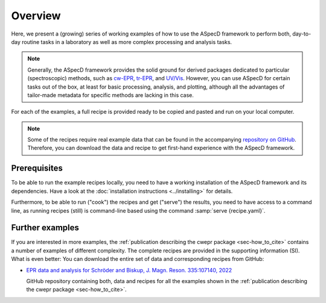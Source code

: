 ========
Overview
========

Here, we present a (growing) series of working examples of how to use the ASpecD framework to perform both, day-to-day routine tasks in a laboratory as well as more complex processing and analysis tasks.

.. note::

    Generally, the ASpecD framework provides the solid ground for derived packages dedicated to particular (spectroscopic) methods, such as `cw-EPR <https://docs.cwepr.de/>`_, `tr-EPR <https://docs.trepr.de/>`_, and `UV/Vis <https://docs.uvvispy.de/>`_. However, you can use ASpecD for certain tasks out of the box, at least for basic processing, analysis, and plotting, although all the advantages of tailor-made metadata for specific methods are lacking in this case.


For each of the examples, a full recipe is provided ready to be copied and pasted and run on your local computer.

.. note::

    Some of the recipes require real example data that can be found in the accompanying `repository on GitHub <https://github.com/tillbiskup/example-data-aspecd>`_. Therefore, you can download the data and recipe to get first-hand experience with the ASpecD framework.


Prerequisites
=============

To be able to run the example recipes locally, you need to have a working installation of the ASpecD framework and its dependencies. Have a look at the :doc:`installation instructions <../installing>` for details.

Furthermore, to be able to run ("cook") the recipes and get ("serve") the results, you need to have access to a command line, as running recipes (still) is command-line based using the command :samp:`serve {recipe.yaml}`.


Further examples
================

If you are interested in more examples, the :ref:`publication describing the cwepr package <sec-how_to_cite>` contains a number of examples of different complexity. The complete recipes are provided in the supporting information (SI). What is even better: You can download the entire set of data and corresponding recipes from GitHub:

* `EPR data and analysis for Schröder and Biskup, J. Magn. Reson. 335:107140, 2022 <https://github.com/tillbiskup/2022-jmr-data>`_

  GitHub repository containing both, data and recipes for all the examples shown in the :ref:`publication describing the cwepr package <sec-how_to_cite>`.